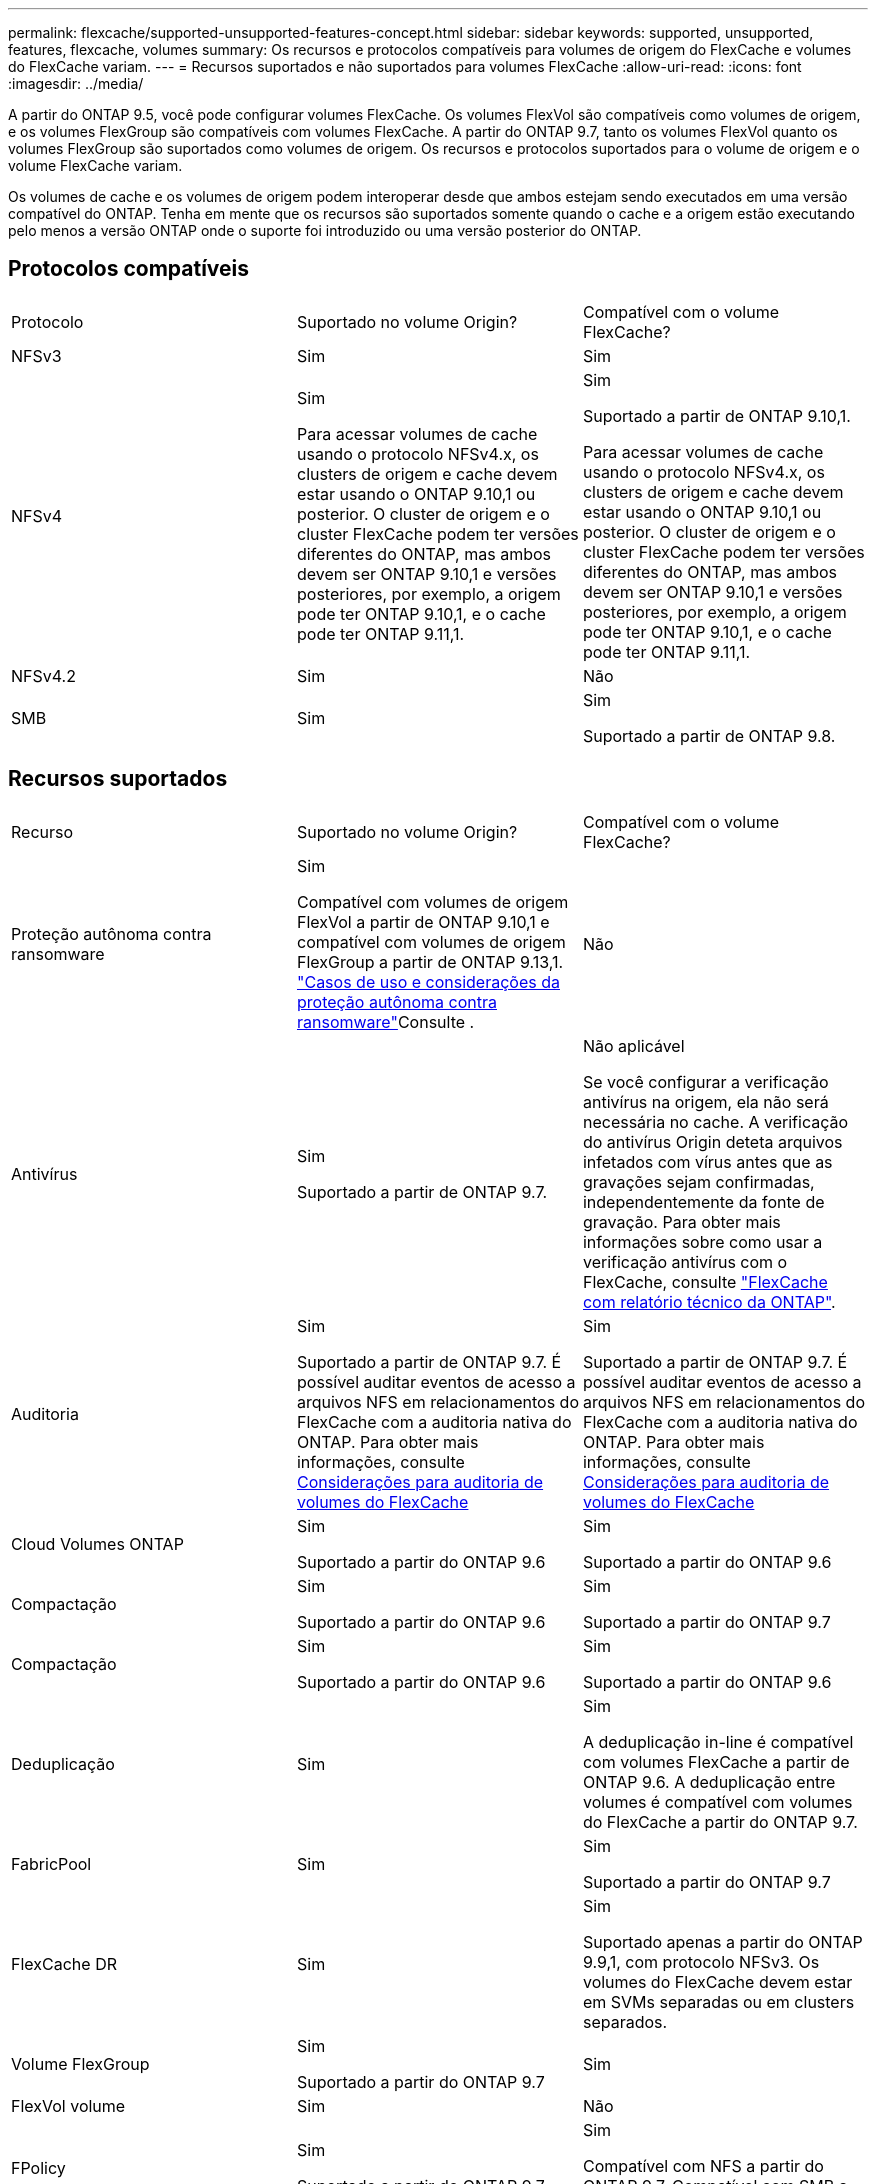 ---
permalink: flexcache/supported-unsupported-features-concept.html 
sidebar: sidebar 
keywords: supported, unsupported, features, flexcache, volumes 
summary: Os recursos e protocolos compatíveis para volumes de origem do FlexCache e volumes do FlexCache variam. 
---
= Recursos suportados e não suportados para volumes FlexCache
:allow-uri-read: 
:icons: font
:imagesdir: ../media/


[role="lead"]
A partir do ONTAP 9.5, você pode configurar volumes FlexCache. Os volumes FlexVol são compatíveis como volumes de origem, e os volumes FlexGroup são compatíveis com volumes FlexCache. A partir do ONTAP 9.7, tanto os volumes FlexVol quanto os volumes FlexGroup são suportados como volumes de origem. Os recursos e protocolos suportados para o volume de origem e o volume FlexCache variam.

Os volumes de cache e os volumes de origem podem interoperar desde que ambos estejam sendo executados em uma versão compatível do ONTAP. Tenha em mente que os recursos são suportados somente quando o cache e a origem estão executando pelo menos a versão ONTAP onde o suporte foi introduzido ou uma versão posterior do ONTAP.



== Protocolos compatíveis

|===


| Protocolo | Suportado no volume Origin? | Compatível com o volume FlexCache? 


 a| 
NFSv3
 a| 
Sim
 a| 
Sim



 a| 
NFSv4
 a| 
Sim

Para acessar volumes de cache usando o protocolo NFSv4.x, os clusters de origem e cache devem estar usando o ONTAP 9.10,1 ou posterior. O cluster de origem e o cluster FlexCache podem ter versões diferentes do ONTAP, mas ambos devem ser ONTAP 9.10,1 e versões posteriores, por exemplo, a origem pode ter ONTAP 9.10,1, e o cache pode ter ONTAP 9.11,1.
 a| 
Sim

Suportado a partir de ONTAP 9.10,1.

Para acessar volumes de cache usando o protocolo NFSv4.x, os clusters de origem e cache devem estar usando o ONTAP 9.10,1 ou posterior. O cluster de origem e o cluster FlexCache podem ter versões diferentes do ONTAP, mas ambos devem ser ONTAP 9.10,1 e versões posteriores, por exemplo, a origem pode ter ONTAP 9.10,1, e o cache pode ter ONTAP 9.11,1.



 a| 
NFSv4.2
 a| 
Sim
 a| 
Não



 a| 
SMB
 a| 
Sim
 a| 
Sim

Suportado a partir de ONTAP 9.8.

|===


== Recursos suportados

|===


| Recurso | Suportado no volume Origin? | Compatível com o volume FlexCache? 


 a| 
Proteção autônoma contra ransomware
 a| 
Sim

Compatível com volumes de origem FlexVol a partir de ONTAP 9.10,1 e compatível com volumes de origem FlexGroup a partir de ONTAP 9.13,1. link:../anti-ransomware/use-cases-restrictions-concept.html#unsupported-configurations["Casos de uso e considerações da proteção autônoma contra ransomware"]Consulte .
 a| 
Não



 a| 
Antivírus
 a| 
Sim

Suportado a partir de ONTAP 9.7.
 a| 
Não aplicável

Se você configurar a verificação antivírus na origem, ela não será necessária no cache. A verificação do antivírus Origin deteta arquivos infetados com vírus antes que as gravações sejam confirmadas, independentemente da fonte de gravação. Para obter mais informações sobre como usar a verificação antivírus com o FlexCache, consulte https://www.netapp.com/media/7336-tr4743.pdf["FlexCache com relatório técnico da ONTAP"^].



 a| 
Auditoria
 a| 
Sim

Suportado a partir de ONTAP 9.7. É possível auditar eventos de acesso a arquivos NFS em relacionamentos do FlexCache com a auditoria nativa do ONTAP. Para obter mais informações, consulte xref:audit-flexcache-volumes-concept.adoc[Considerações para auditoria de volumes do FlexCache]
 a| 
Sim

Suportado a partir de ONTAP 9.7. É possível auditar eventos de acesso a arquivos NFS em relacionamentos do FlexCache com a auditoria nativa do ONTAP. Para obter mais informações, consulte xref:audit-flexcache-volumes-concept.adoc[Considerações para auditoria de volumes do FlexCache]



 a| 
Cloud Volumes ONTAP
 a| 
Sim

Suportado a partir do ONTAP 9.6
 a| 
Sim

Suportado a partir do ONTAP 9.6



 a| 
Compactação
 a| 
Sim

Suportado a partir do ONTAP 9.6
 a| 
Sim

Suportado a partir do ONTAP 9.7



 a| 
Compactação
 a| 
Sim

Suportado a partir do ONTAP 9.6
 a| 
Sim

Suportado a partir do ONTAP 9.6



 a| 
Deduplicação
 a| 
Sim
 a| 
Sim

A deduplicação in-line é compatível com volumes FlexCache a partir de ONTAP 9.6. A deduplicação entre volumes é compatível com volumes do FlexCache a partir do ONTAP 9.7.



 a| 
FabricPool
 a| 
Sim
 a| 
Sim

Suportado a partir do ONTAP 9.7



 a| 
FlexCache DR
 a| 
Sim
 a| 
Sim

Suportado apenas a partir do ONTAP 9.9,1, com protocolo NFSv3. Os volumes do FlexCache devem estar em SVMs separadas ou em clusters separados.



 a| 
Volume FlexGroup
 a| 
Sim

Suportado a partir do ONTAP 9.7
 a| 
Sim



 a| 
FlexVol volume
 a| 
Sim
 a| 
Não



 a| 
FPolicy
 a| 
Sim

Suportado a partir do ONTAP 9.7
 a| 
Sim

Compatível com NFS a partir do ONTAP 9.7. Compatível com SMB a partir do ONTAP 9.14,1.



 a| 
Configuração do MetroCluster
 a| 
Sim

Suportado a partir do ONTAP 9.7
 a| 
Sim

Suportado a partir do ONTAP 9.7



 a| 
Microsoft offloaded Data Transfer (ODX)
 a| 
Sim
 a| 
Não



 a| 
Criptografia de agregados NetApp (NAE)
 a| 
Sim

Suportado a partir do ONTAP 9.6
 a| 
Sim

Suportado a partir do ONTAP 9.6



 a| 
Criptografia de volume NetApp (NVE)
 a| 
Sim

Suportado a partir do ONTAP 9.6
 a| 
Sim

Suportado a partir do ONTAP 9.6



 a| 
Balde nas ONTAP S3
 a| 
Sim

Suportado a partir de ONTAP 9.12,1
 a| 
Não



 a| 
QoS
 a| 
Sim
 a| 
Sim


NOTE: A QoS em nível de arquivo não é suportada para volumes FlexCache.



 a| 
Qtrees
 a| 
Sim

Começando com ONTAP 9.6, você pode criar e modificar qtrees. Qtrees criados na fonte podem ser acessados no cache.
 a| 
Não



 a| 
Quotas
 a| 
Sim

A partir do ONTAP 9.6, a aplicação de cotas nos volumes de origem do FlexCache é suportada para usuários, grupos e qtrees.
 a| 
Não

Com o modo FlexCache writearound (o modo padrão), as gravações no cache são encaminhadas para o volume de origem. As quotas são aplicadas na origem.


NOTE: A partir do ONTAP 9.6, a cota remota (rquota) é suportada em volumes FlexCache.



 a| 
Change Notify SMB
 a| 
Sim
 a| 
Sim

A partir do ONTAP 9.14,1, o SMB Change Notify é suportado no cache.



 a| 
Volumes SnapLock
 a| 
Não
 a| 
Não



 a| 
Relações assíncronas do SnapMirror*
 a| 
Sim
 a| 
Não



 a| 
 a| 
* Origens do FlexCache:

* Você pode ter um volume FlexCache de um Origin FlexVol
* Você pode ter um volume FlexCache de um Origin FlexGroup
* Você pode ter um volume FlexCache de um volume primário de origem no relacionamento SnapMirror.
* Começando com ONTAP 9.8, um volume secundário SnapMirror pode ser um volume de origem FlexCache. O volume secundário do SnapMirror deve estar inativo sem atualizações ativas do SnapMirror; caso contrário, a criação do FlexCache falha.




 a| 
Relações síncronas da SnapMirror
 a| 
Não
 a| 
Não



 a| 
SnapRestore
 a| 
Sim
 a| 
Não



 a| 
Cópias Snapshot
 a| 
Sim
 a| 
Não



 a| 
Configuração de SVM DR
 a| 
Sim

Compatível a partir do ONTAP 9,5. O SVM principal de uma relação SVM DR pode ter o volume de origem. No entanto, se a relação SVM DR for interrompida, a relação FlexCache precisa ser recriada com um novo volume de origem.
 a| 
Não

Você pode ter volumes FlexCache em SVMs primárias, mas não em SVMs secundárias. Qualquer volume de FlexCache na SVM principal não é replicado como parte da relação SVM DR.



 a| 
Proteção de acesso no nível de armazenamento (ESCÓRIA)
 a| 
Não
 a| 
Não



 a| 
Thin Provisioning
 a| 
Sim
 a| 
Sim

Suportado a partir do ONTAP 9.7



 a| 
Clonagem de volume
 a| 
Sim

A clonagem de um volume de origem e dos arquivos no volume de origem é suportada a partir do ONTAP 9.6.
 a| 
Não



 a| 
Movimentação de volume
 a| 
Sim
 a| 
Sim (apenas para componentes de volume)

A movimentação de componentes de volume de um volume FlexCache é suportada com o ONTAP 9.6 e posterior.



 a| 
Rehost de volume
 a| 
Não
 a| 
Não



 a| 
API vStorage para integração de array (VAAI)
 a| 
Sim
 a| 
Não

|===

NOTE: Nas versões do ONTAP 9 anteriores a 9,5, os volumes do Origin FlexVol só podem servir dados para volumes do FlexCache criados em sistemas que executam o Data ONTAP 8.2.x operando no modo 7. A partir do ONTAP 9.5, o Origin FlexVol volumes também pode fornecer dados para o FlexCache volumes em sistemas ONTAP 9. Para obter informações sobre a migração do FlexCache de 7 modos para o ONTAP 9 FlexCache, link:https://www.netapp.com/pdf.html?item=/media/7336-tr4743pdf.pdf["Relatório Técnico da NetApp 4743: FlexCache em ONTAP"^]consulte .

